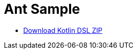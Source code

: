= Ant Sample

ifndef::env-github[]
- link:{zip-base-file-name}-kotlin-dsl.zip[Download Kotlin DSL ZIP]
endif::[]
